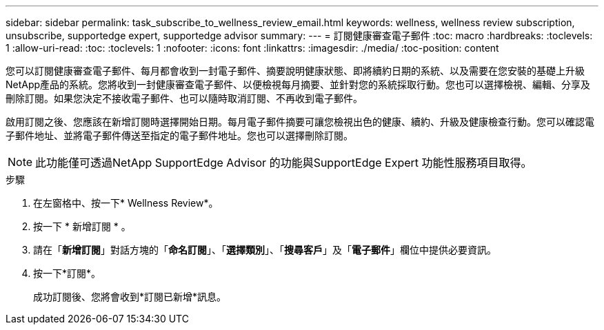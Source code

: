 ---
sidebar: sidebar 
permalink: task_subscribe_to_wellness_review_email.html 
keywords: wellness, wellness review subscription, unsubscribe, supportedge expert, supportedge advisor 
summary:  
---
= 訂閱健康審查電子郵件
:toc: macro
:hardbreaks:
:toclevels: 1
:allow-uri-read: 
:toc: 
:toclevels: 1
:nofooter: 
:icons: font
:linkattrs: 
:imagesdir: ./media/
:toc-position: content


[role="lead"]
您可以訂閱健康審查電子郵件、每月都會收到一封電子郵件、摘要說明健康狀態、即將續約日期的系統、以及需要在您安裝的基礎上升級NetApp產品的系統。您將收到一封健康審查電子郵件、以便檢視每月摘要、並針對您的系統採取行動。您也可以選擇檢視、編輯、分享及刪除訂閱。如果您決定不接收電子郵件、也可以隨時取消訂閱、不再收到電子郵件。

啟用訂閱之後、您應該在新增訂閱時選擇開始日期。每月電子郵件摘要可讓您檢視出色的健康、續約、升級及健康檢查行動。您可以確認電子郵件地址、並將電子郵件傳送至指定的電子郵件地址。您也可以選擇刪除訂閱。


NOTE: 此功能僅可透過NetApp SupportEdge Advisor 的功能與SupportEdge Expert 功能性服務項目取得。

.步驟
. 在左窗格中、按一下* Wellness Review*。
. 按一下 * 新增訂閱 * 。
. 請在「*新增訂閱*」對話方塊的「*命名訂閱*」、「*選擇類別*」、「*搜尋客戶*」及「*電子郵件*」欄位中提供必要資訊。
. 按一下*訂閱*。
+
成功訂閱後、您將會收到*訂閱已新增*訊息。


